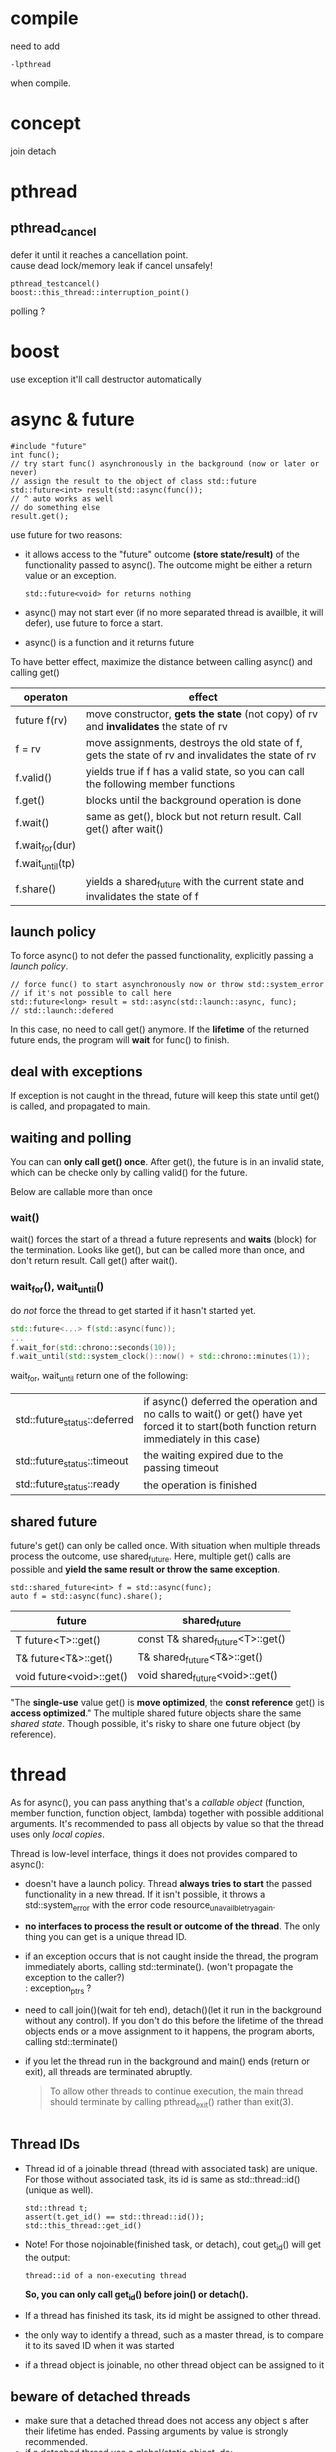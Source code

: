 
* compile
  need to add
  : -lpthread
  when compile.

* concept
  join
  detach

* pthread
** pthread_cancel
   defer it until it reaches a cancellation point. \\
   cause dead lock/memory leak if cancel unsafely!
   
   : pthread_testcancel()
   : boost::this_thread::interruption_point()
   
polling ?

* boost
  use exception
  it'll call destructor automatically

* async & future
  #+BEGIN_SRC C++
  #include "future"
  int func();
  // try start func() asynchronously in the background (now or later or never)
  // assign the result to the object of class std::future
  std::future<int> result(std::async(func());
  // ^ auto works as well
  // do something else
  result.get();
  #+END_SRC
  use future for two reasons:
  - it allows access to the "future" outcome *(store state/result)* of
    the functionality passed to async(). The outcome might be either a
    return value or an exception.
    : std::future<void> for returns nothing
  - async() may not start ever (if no more separated thread is
    availble, it will defer), use future to force a start.
  - async() is a function and it returns future

  To have better effect, maximize the distance between calling
  async() and calling get()

  | operaton         | effect                                                                                              |
  |------------------+-----------------------------------------------------------------------------------------------------|
  | future f(rv)     | move constructor, *gets the state* (not copy) of rv and *invalidates* the state of rv               |
  | f = rv           | move assignments, destroys the old state of f, gets the state of rv and invalidates the state of rv |
  | f.valid()        | yields true if f has a valid state, so you can call the following member functions                  |
  | f.get()          | blocks until the background operation is done                                                       |
  | f.wait()         | same as get(), block but not return result. Call get() after wait()                                 |
  | f.wait_for(dur)  |                                                                                                     |
  | f.wait_until(tp) |                                                                                                     |
  | f.share()        | yields a shared_future with the current state and invalidates the state of f                        |
  
  
** launch policy
   To force async() to not defer the passed functionality, explicitly
   passing a /launch policy/.
   #+BEGIN_SRC C++
   // force func() to start asynchronously now or throw std::system_error
   // if it's not possible to call here
   std::future<long> result = std::async(std::launch::async, func);
   // std::launch::defered
   #+END_SRC
   In this case, no need to call get() anymore. If the *lifetime* of
   the returned future ends, the program will *wait* for func() to
   finish.

** deal with exceptions
   If exception is not caught in the thread, future will keep this
   state until get() is called, and propagated to main.

** waiting and polling
   You can can *only call get() once*. After get(), the future is in an
   invalid state, which can be checke only by calling valid() for the
   future.

   Below are callable more than once
*** wait()
    wait() forces the start of a thread a future represents and *waits*
    (block) for the termination.
    Looks like get(), but can be called more than once, and don't
    return result. Call get() after wait().
*** wait_for(), wait_until()
    do /not/ force the thread to get started if it hasn't started yet.
    #+BEGIN_SRC CPP
    std::future<...> f(std::async(func));
    ...
    f.wait_for(std::chrono::seconds(10));
    f.wait_until(std::system_clock()::now() + std::chrono::minutes(1));
    #+END_SRC
    wait_for, wait_until return one of the following:
    | std::future_status::deferred | if async() deferred the operation and no calls to wait() or get() have yet forced it to start(both function return immediately in this case) |
    | std::future_status::timeout  | the waiting expired due to the passing timeout                                                                                               |
    | std::future_status::ready    | the operation is finished                                                                                                                    |
    
** shared future
   future's get() can only be called once. With situation when
   multiple threads process the outcome, use shared_future. Here,
   multiple get() calls are possible and *yield the same result or
   throw the same exception*.
   : std::shared_future<int> f = std::async(func);
   : auto f = std::async(func).share();
   | future                   | shared_future                    |
   |--------------------------+----------------------------------|
   | T future<T>::get()       | const T& shared_future<T>::get() |
   | T& future<T&>::get()     | T& shared_future<T&>::get()      |
   | void future<void>::get() | void shared_future<void>::get()  |
   "The *single-use* value get() is *move optimized*, the *const reference*
   get() is *access optimized*."
   The multiple shared future objects share the same /shared
   state/. Though possible, it's risky to share one future object (by
   reference).

* thread
  As for async(), you can pass anything that's a /callable object/
  (function, member function, function object, lambda) together with
  possible additional arguments. It's recommended to pass all objects
  by value so that the thread uses only /local copies/.

  Thread is low-level interface, things it does not provides compared
  to async():
  - doesn't have a launch policy. Thread *always tries to start* the
    passed functionality in a new thread. If it isn't possible, it
    throws a std::system_error with the error code
    resource_unavailble_try_again.
  - *no interfaces to process the result or outcome of the thread*. The
    only thing you can get is a unique thread ID.
  - if an exception occurs that is not caught inside the thread, the
    program immediately aborts, calling std::terminate(). (won't
    propagate the exception to the caller?) \\
    : exception_ptrs ?
  - need to call join()(wait for teh end), detach()(let it run in the
    background without any control). If you don't do this before the
    lifetime of the thread objects ends or a move assignment to it
    happens, the program aborts, calling std::terminate()
  - if you let the thread run in the background and main() ends (return
    or exit), all threads are terminated abruptly.
    #+BEGIN_QUOTE
    To allow other threads to continue execution, the main thread
    should terminate by calling pthread_exit() rather than exit(3).
    #+END_QUOTE

    #+BEGIN_SRC C++
    #+END_SRC

** Thread IDs
   - Thread id of a joinable thread (thread with associated task) are
     unique. For those without associated task, its id is same as
     std::thread::id() (unique as well).
     : std::thread t;
     : assert(t.get_id() == std::thread::id());
     : std::this_thread::get_id()
   - Note! For those nojoinable(finished task, or detach), cout
     get_id() will get the output:
     : thread::id of a non-executing thread
     *So, you can only call get_id() before join() or detach().*
   - If a thread has finished its task, its id might be assigned to
     other thread.
   - the only way to identify a thread, such as a master thread, is
     to compare it to its saved ID when it was started
   - if a thread object is joinable, no other thread object can be
     assigned to it

** beware of detached threads
   - make sure that a detached thread does not access any object s
      after their lifetime has ended. Passing arguments by value is
      strongly recommended.
   - if a detached thread use a global/static object, do:
     * ensure these global/static objects are not destroyed before
       all detached threads finished accessing them. One approach to
       ensure is to use *condition variables* which the detached
       threads use to signal that they have finished.
     * end the program by calling quick_exit(), which won't call the
       destructors for global and static objects.
     * std::cin/cout/cerr and the other *global stream objects*
       according to the standard "are not destroyed during program
       execution," access to these objects in detached threads
       should introduce no undefined behavior.
* promise
   To retrieve result from thread, you can pass return arguments by
   reference. Another general mechanism is provided to pass result
   values and exceptions as *outcomes of a thread*: class
   std::promise. A promise object is the counterpart of a /future/
   object. Both are able to temporarily hold a /shared state/,
   representing a (result) value or an exception. While the future
   object allows you to *retrieve the data* (using get()), the promise
   object enables you to *provide the data* (by using set...()).
   - The promise *internally creates a /shared state/*, which can be
     used to store a value of the corresponding type or an exception,
     and can be used in a future object to retrieve this data as the
     outcome of the thread.
   - copying is not possible for promise, use std::ref()
   - catch exception in thread and set it to promise. Then this
     exception won't throw right now, can be catched later when future
     object call get(). Nice!
   - once set_value/exception, the /shared state/ is /ready/, and
     get() will return. There are set_value_at_thread_exit(val),
     set_exception_at_thread_exit(e), which make the /state ready/ at
     the end of the current thread (or throws std::future_error).
   - you can call get_future() only once. A second call throws a
     std::future:error with error code std::future_errc::future_already_retrieved.
   - if no /shared state/ is associated, a std::future_error with the
     error code std::future_errc::no_state might be thrown.
   - Can a promise shared by several thread? It seems impossible
     since get_future can only be called once!

   | operation                         | effect                                                                                                   |
   |-----------------------------------+----------------------------------------------------------------------------------------------------------|
   | promise p                         |                                                                                                          |
   | promise p(rv)                     | move constructor; gets the state of /rv/ and removes the /shared state/ from rv                          |
   | p = rv                            | move assignment; if p is not /ready/, stores a std::future_error exception with condition broken_promise |
   | p.get_future()                    | yields a future object to retrieve the shared state (outcome of a thread)                                |
   | p.set_value(val)                  | set val as (return) value and makes the state /ready/ (or throws std::future_error)                      |
   | p.set_value_at_thread_exit(val)   |                                                                                                          |
   | p.set_exception(e)                |                                                                                                          |
   | p.set_exception_at_thread_exit(e) |                                                                                                          |

* packaged_task
  also defined in future, *holds both the functionality to perform and
  its possible outcome* (the so-called shared state of the functionality)
  #+BEGIN_SRC C++
  double compute(int x, int y);
  std::packaged_task<double(int, int)> task(compute);
  std::future<double> f = task.get_future();
  task(7, 5);  // start the task (typically in a separate thread)
  double res = f.get();
  #+END_SRC
  - 

* note
** two situations may lead to one thread occupying cpu
  - std::future_status::deferred
    #+BEGIN_SRC CPP
    // need to judge, otherwise, the while loop may run forever!
    // or use std::launch::async when constructing 
    // if (f.wait_for(std::chrono::seconds(0)) != std::futrue_status::deferred))
    while (f.wait_for(std::chrono::seconds(0)) != std::future_status::ready) {
      // wait
    }
    #+END_SRC
  - std::this_thread::yield() \\
    hint to reschedule to the next thread, give up its time 
** lifetime
   - when parsing reference to thread, make sure the object's lifetime
     is larger than the thread
   - detach thread will go on runing even main exit? Make sure
     global/static object not destruct if they are use in detached thread.
   
  
** sth
   - while async, promise, packaged_task use /shared state/, thread can
     use /shared variales/, and thread use exception_ptr to process
     exception.

** summary
   - with the low-level interface of class thread, we can start a
     thread. To return data, we need shared variables (global or
     static or passed as argument). To return exceptions, we could
     use the type std::exception_ptr, which is returned by
     std::current_exception() and can be processed by
     std::rethrow_exception()
   - the concept of a /shared state/ allow us to deal with return
     values or exceptions in a more convenient way. With the
     low-level interface of a promise, we can create such a /shared
     state/, which we can process by using a future
   - at a higher level, with class packaged_task or async(), the
     /shared state/ automatically created and set with a return
     statement or an uncaught exception.
   - with packaged_task, we can create an object with a shared state
     where *we explicitly have to program when to start the thread*.
   - with std::async(), we *don't have to care when the thread exactly
     gets started*. The only thing we know is that we have to call
     get() when we need the outcome.

